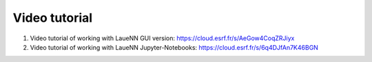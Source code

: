 ========================
Video tutorial
========================

#. 
   Video tutorial of working with LaueNN GUI version: https://cloud.esrf.fr/s/AeGow4CoqZRJiyx

#. 
   Video tutorial of working with LaueNN Jupyter-Notebooks: https://cloud.esrf.fr/s/6q4DJfAn7K46BGN

